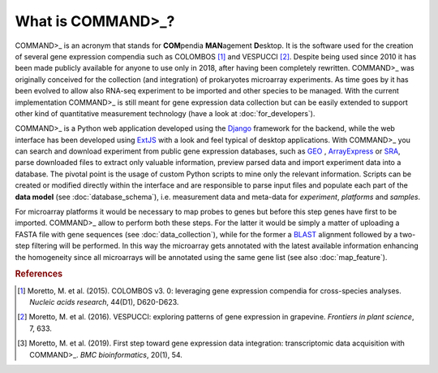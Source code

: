 What is COMMAND>_?
==================

COMMAND>_ is an acronym that stands for **COM**\pendia **MAN**\agement **D**\esktop. It is the software used for the creation of several gene expression compendia such as COLOMBOS [#f1]_ and VESPUCCI [#f2]_. Despite being used since 2010 it has been made publicly available for anyone to use only in 2018, after having been completely rewritten.
COMMAND>_ was originally conceived for the collection (and integration) of prokaryotes microarray experiments. As time goes by it has been evolved to allow also RNA-seq experiment to be imported and other species to be managed.
With the current implementation COMMAND>_ is still meant for gene expression data collection but can be easily extended to support other kind of quantitative measurement technology (have a look at :doc:`for_developers`).

COMMAND>_ is a Python web application developed using the `Django <https://www.djangoproject.com/>`_ framework for the backend, while the web interface has been developed using `ExtJS <https://www.sencha.com/products/extjs/#overview>`_ with a look and feel typical of desktop applications. With COMMAND>_ you can search and download experiment from public gene expression databases, such as `GEO <https://www.ncbi.nlm.nih.gov/gds>`_ , `ArrayExpress <https://www.ebi.ac.uk/arrayexpress/>`_ or `SRA <https://www.ncbi.nlm.nih.gov/sra>`_, parse downloaded files to extract only valuable information, preview parsed data and import experiment data into a database. The pivotal point is the usage of custom Python scripts to mine only the relevant information. Scripts can be created or modified directly within the interface and are responsible to parse input files and populate each part of the **data model** (see :doc:`database_schema`), i.e. measurement data and meta-data for *experiment*, *platforms* and *samples*.

For microarray platforms it would be necessary to map probes to genes but before this step genes have first to be imported. COMMAND>_ allow to perform both these steps. For the latter it would be simply a matter of uploading a FASTA file with gene sequences (see :doc:`data_collection`), while for the former a `BLAST <https://blast.ncbi.nlm.nih.gov/Blast.cgi>`_ alignment followed by a two-step filtering will be performed. In this way the microarray gets annotated with the latest available information enhancing the homogeneity since all microarrays will be annotated using the same gene list (see also :doc:`map_feature`).

.. rubric:: References

.. [#f1] Moretto, M. et al. (2015). COLOMBOS v3. 0: leveraging gene expression compendia for cross-species analyses. *Nucleic acids research*, 44(D1), D620-D623.
.. [#f2] Moretto, M. et al. (2016). VESPUCCI: exploring patterns of gene expression in grapevine. *Frontiers in plant science*, 7, 633.
.. [#f3] Moretto, M. et al. (2019). First step toward gene expression data integration: transcriptomic data acquisition with COMMAND>_. *BMC bioinformatics*, 20(1), 54.


